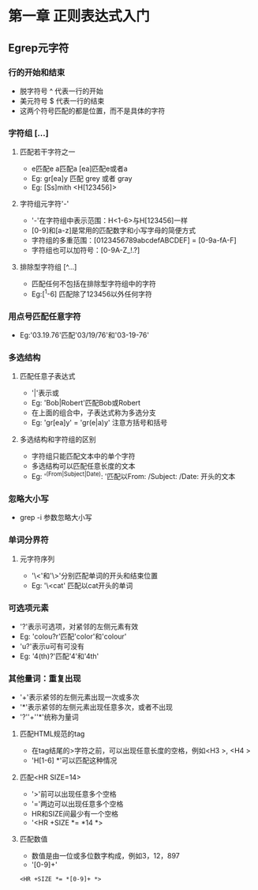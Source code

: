 * 第一章 正则表达式入门
** Egrep元字符
*** 行的开始和结束
- 脱字符号 ^ 代表一行的开始
- 美元符号 $ 代表一行的结束
- 这两个符号匹配的都是位置，而不是具体的字符
*** 字符组 [...]
**** 匹配若干字符之一
- e匹配e a匹配a [ea]匹配e或者a
- Eg: gr[ea]y 匹配 grey 或者 gray
- Eg: [Ss]mith <H[123456]>
**** 字符组元字符'-'
- '-'在字符组中表示范围：H<1-6>与H[123456]一样
- [0-9]和[a-z]是常用的匹配数字和小写字母的简便方式
- 字符组的多重范围：[0123456789abcdefABCDEF] = [0-9a-fA-F]
- 字符组也可以加符号：[0-9A-Z_!.?]
**** 排除型字符组 [^...]
- 匹配任何不包括在排除型字符组中的字符
- Eg:[^1-6] 匹配除了123456以外任何字符
*** 用点号匹配任意字符
- Eg:'03.19.76'匹配'03/19/76'和'03-19-76'
*** 多选结构
**** 匹配任意子表达式
- '|'表示或
- Eg: 'Bob|Robert'匹配Bob或Robert
- 在上面的组合中，子表达式称为多选分支
- Eg: 'gr[ea]y' = 'gr(e|a)y' 注意方括号和括号
**** 多选结构和字符组的区别
- 字符组只能匹配文本中的单个字符
- 多选结构可以匹配任意长度的文本
- Eg: '^(From|Subject|Date): '匹配以From: /Subject: /Date: 开头的文本
*** 忽略大小写
- grep -i 参数忽略大小写
*** 单词分界符
**** 元字符序列
- '\<'和'\>'分别匹配单词的开头和结束位置
- Eg: '\<cat' 匹配以cat开头的单词
*** 可选项元素
- '?'表示可选项，对紧邻的左侧元素有效
- Eg: 'colou?r'匹配'color'和'colour'
- 'u?'表示u可有可没有
- Eg: '4(th)?'匹配'4'和'4th'
*** 其他量词：重复出现
- '+'表示紧邻的左侧元素出现一次或多次
- '*'表示紧邻的左侧元素出现任意多次，或者不出现
- '?''+''*'统称为量词
**** 匹配HTML规范的tag
- 在tag结尾的>字符之前，可以出现任意长度的空格，例如<H3 >, <H4   >
- 'H[1-6] *'可以匹配这种情况
**** 匹配<HR SIZE=14>
- '>'前可以出现任意多个空格
- '='两边可以出现任意多个空格
- HR和SIZE间最少有一个空格
- '<HR +SIZE *= *14 *>
**** 匹配数值
- 数值是由一位或多位数字构成，例如3，12，897
- '[0-9]+'
#+BEGIN_SRC 
<HR +SIZE *= *[0-9]+ *>
#+END_SRC
